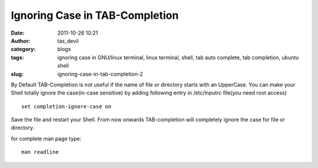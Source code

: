 Ignoring Case in TAB-Completion
###############################
:date: 2011-10-26 10:21
:author: tas_devil
:category: blogs
:tags: ignoring case in GNU/linux terminal, linux terminal, shell, tab auto complete, tab completion, ubuntu shell
:slug: ignoring-case-in-tab-completion-2

By Default TAB-Completion is not useful if the name of file or directory
starts with an UpperCase. You can make your Shell totally ignore the
case(in-case sensitive) by adding following entry in /etc/inputrc
file(you need root access) ::

    set completion-ignore-case on

Save the file and restart your Shell. From now onwards TAB-completion
will completely ignore the case for file or directory.

for complete man page type::

    man readline
